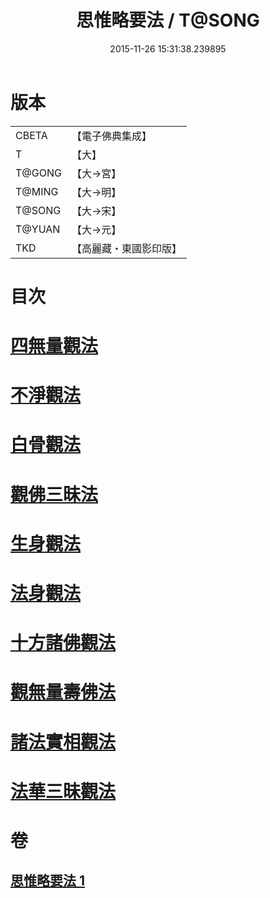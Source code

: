 #+TITLE: 思惟略要法 / T@SONG
#+DATE: 2015-11-26 15:31:38.239895
* 版本
 |     CBETA|【電子佛典集成】|
 |         T|【大】     |
 |    T@GONG|【大→宮】   |
 |    T@MING|【大→明】   |
 |    T@SONG|【大→宋】   |
 |    T@YUAN|【大→元】   |
 |       TKD|【高麗藏・東國影印版】|

* 目次
* [[file:KR6i0254_001.txt::0298a15][四無量觀法]]
* [[file:KR6i0254_001.txt::0298b18][不淨觀法]]
* [[file:KR6i0254_001.txt::0298c19][白骨觀法]]
* [[file:KR6i0254_001.txt::0299a3][觀佛三昧法]]
* [[file:KR6i0254_001.txt::0299a29][生身觀法]]
* [[file:KR6i0254_001.txt::0299b9][法身觀法]]
* [[file:KR6i0254_001.txt::0299c3][十方諸佛觀法]]
* [[file:KR6i0254_001.txt::0299c19][觀無量壽佛法]]
* [[file:KR6i0254_001.txt::0300a11][諸法實相觀法]]
* [[file:KR6i0254_001.txt::0300b24][法華三昧觀法]]
* 卷
** [[file:KR6i0254_001.txt][思惟略要法 1]]
